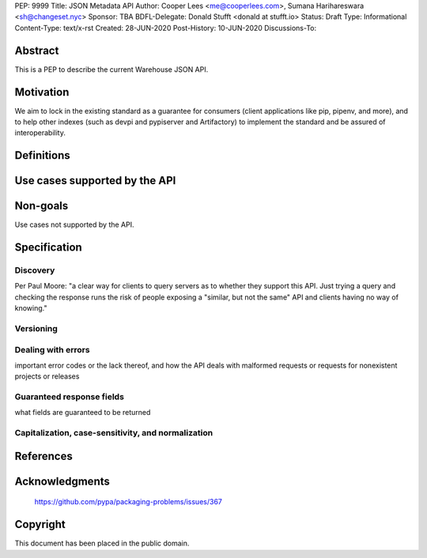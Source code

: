 PEP: 9999
Title: JSON Metadata API
Author: Cooper Lees <me@cooperlees.com>, Sumana Harihareswara <sh@changeset.nyc>
Sponsor: TBA
BDFL-Delegate: Donald Stufft <donald at stufft.io>
Status: Draft
Type: Informational
Content-Type: text/x-rst
Created: 28-JUN-2020
Post-History: 10-JUN-2020
Discussions-To: 


Abstract
========

This is a PEP to describe the current Warehouse JSON API.

Motivation
==========

We aim to lock in the existing standard as a guarantee for consumers (client applications like pip, pipenv, and more), and to help other indexes (such as devpi and pypiserver and Artifactory) to implement the standard and be assured of interoperability.


Definitions
===========



Use cases supported by the API
==============================


Non-goals
=========

Use cases not supported by the API.


Specification
=============

Discovery
---------

Per Paul Moore: "a clear way for clients to query servers as to whether they support this API. Just trying a query and checking the response runs the risk of people exposing a "similar, but not the same" API and clients having no way of knowing."


Versioning
----------

Dealing with errors
-------------------
important error codes or the lack thereof, and how the API deals with malformed requests or requests for nonexistent projects or releases

Guaranteed response fields
--------------------------

what fields are guaranteed to be returned

Capitalization, case-sensitivity, and normalization
---------------------------------------------------


References
==========


Acknowledgments
===============

 https://github.com/pypa/packaging-problems/issues/367

Copyright
=========

This document has been placed in the public domain.



..
   Local Variables:
   mode: indented-text
   indent-tabs-mode: nil
   sentence-end-double-space: t
   fill-column: 70
   coding: utf-8
   End:
